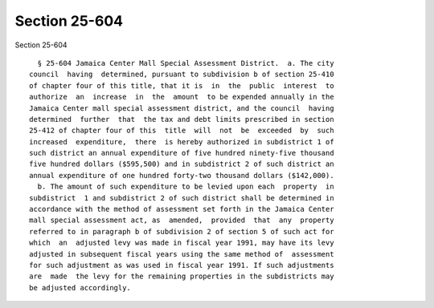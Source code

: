 Section 25-604
==============

Section 25-604 ::    
        
     
        § 25-604 Jamaica Center Mall Special Assessment District.  a. The city
      council  having  determined, pursuant to subdivision b of section 25-410
      of chapter four of this title, that it is  in  the  public  interest  to
      authorize  an  increase  in  the  amount  to be expended annually in the
      Jamaica Center mall special assessment district, and the council  having
      determined  further  that  the tax and debt limits prescribed in section
      25-412 of chapter four of this  title  will  not  be  exceeded  by  such
      increased  expenditure,  there  is hereby authorized in subdistrict 1 of
      such district an annual expenditure of five hundred ninety-five thousand
      five hundred dollars ($595,500) and in subdistrict 2 of such district an
      annual expenditure of one hundred forty-two thousand dollars ($142,000).
        b. The amount of such expenditure to be levied upon each  property  in
      subdistrict  1 and subdistrict 2 of such district shall be determined in
      accordance with the method of assessment set forth in the Jamaica Center
      mall special assessment act, as  amended,  provided  that  any  property
      referred to in paragraph b of subdivision 2 of section 5 of such act for
      which  an  adjusted levy was made in fiscal year 1991, may have its levy
      adjusted in subsequent fiscal years using the same method of  assessment
      for such adjustment as was used in fiscal year 1991. If such adjustments
      are  made  the levy for the remaining properties in the subdistricts may
      be adjusted accordingly.
    
    
    
    
    
    
    